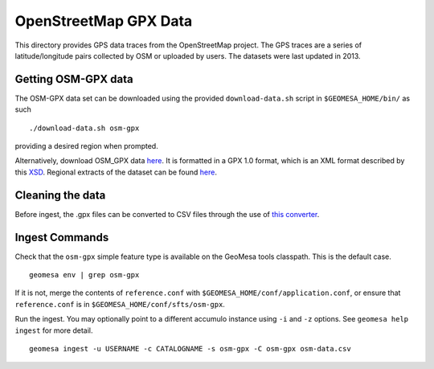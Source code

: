 OpenStreetMap GPX Data
======================

This directory provides GPS data traces from the OpenStreetMap project.
The GPS traces are a series of latitude/longitude pairs collected by OSM
or uploaded by users. The datasets were last updated in 2013.

Getting OSM-GPX data
--------------------

The OSM-GPX data set can be downloaded using the provided
``download-data.sh`` script in ``$GEOMESA_HOME/bin/`` as such

::

    ./download-data.sh osm-gpx

providing a desired region when prompted.

Alternatively, download OSM\_GPX data
`here <http://planet.openstreetmap.org/gps/>`__. It is formatted in a
GPX 1.0 format, which is an XML format described by this
`XSD <http://www.topografix.com/GPX/1/0/gpx.xsd>`__. Regional extracts
of the dataset can be found
`here <http://zverik.osm.rambler.ru/gps/files/extracts/index.html>`__.

Cleaning the data
-----------------

Before ingest, the .gpx files can be converted to CSV files through the use
of `this converter <https://github.com/jahhulbert-ccri/osm-parsers>`__.

Ingest Commands
---------------

Check that the ``osm-gpx`` simple feature type is available on the GeoMesa
tools classpath. This is the default case.

::

    geomesa env | grep osm-gpx

If it is not, merge the contents of ``reference.conf`` with
``$GEOMESA_HOME/conf/application.conf``, or ensure that
``reference.conf`` is in ``$GEOMESA_HOME/conf/sfts/osm-gpx``.

Run the ingest. You may optionally point to a different accumulo
instance using ``-i`` and ``-z`` options. See ``geomesa help ingest``
for more detail.

::

    geomesa ingest -u USERNAME -c CATALOGNAME -s osm-gpx -C osm-gpx osm-data.csv

